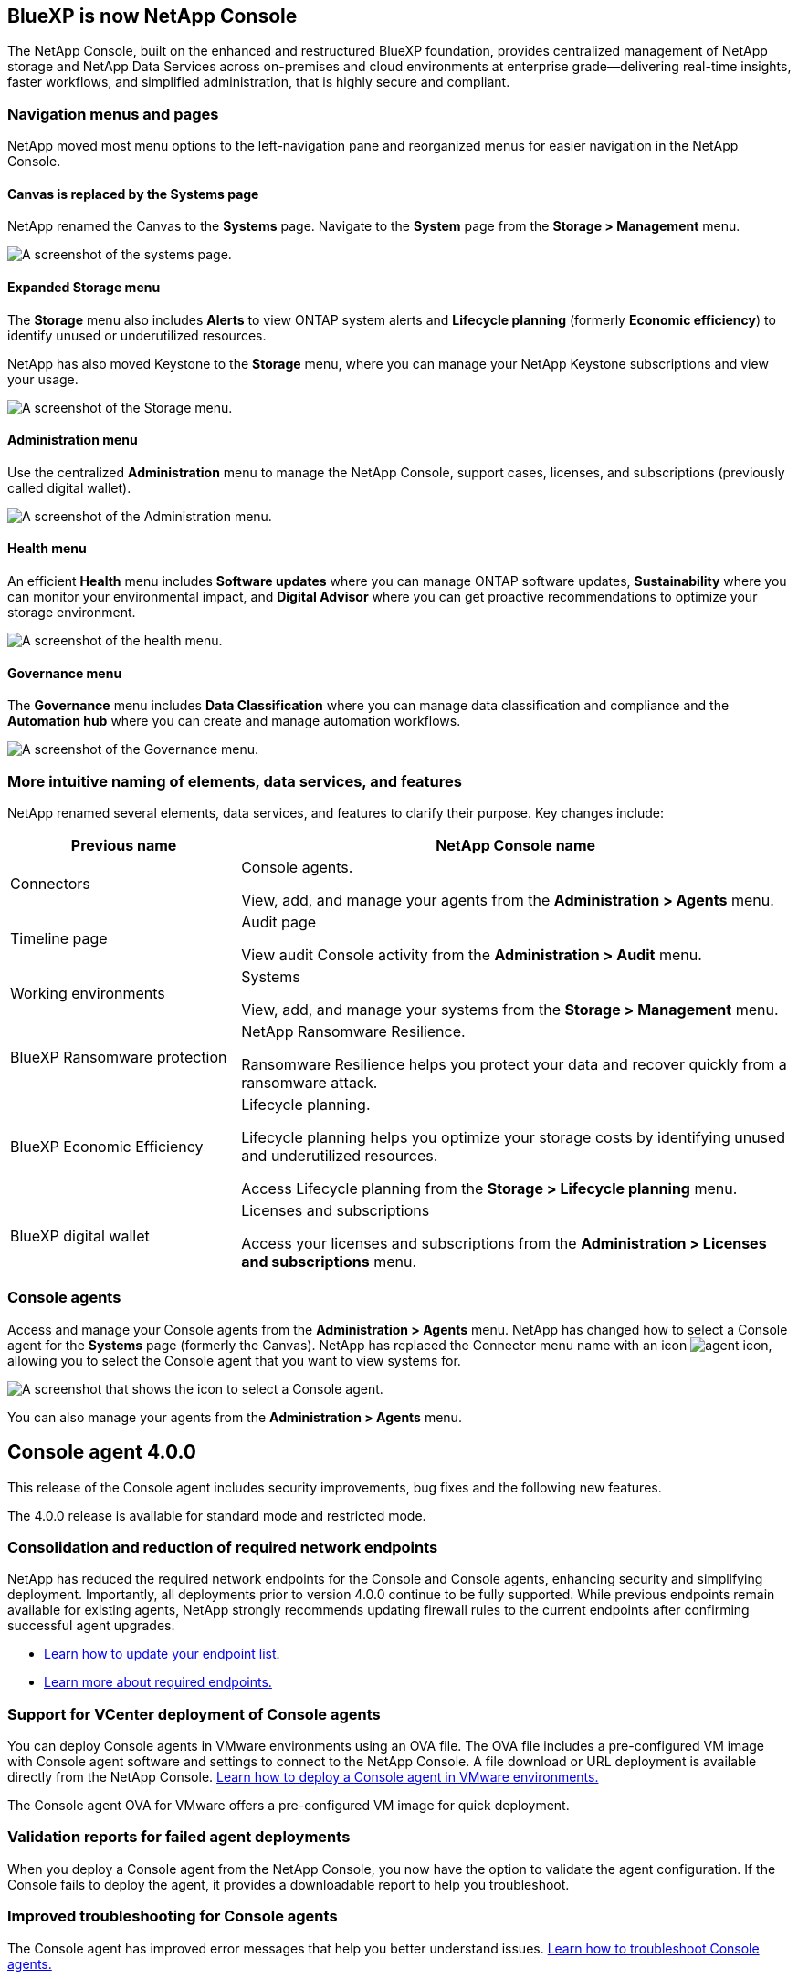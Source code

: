 


== BlueXP is now NetApp Console

The NetApp Console, built on the enhanced and restructured BlueXP foundation, provides centralized management of NetApp storage and NetApp Data Services across on-premises and cloud environments at enterprise grade—delivering real-time insights, faster workflows, and simplified administration, that is highly secure and compliant.




=== Navigation menus and pages

NetApp moved most menu options to the left-navigation pane and reorganized menus for easier navigation in the NetApp Console.

==== Canvas is replaced by the Systems page

NetApp renamed the Canvas to the *Systems* page. Navigate to the *System* page from the *Storage > Management* menu. 

image:https://docs.netapp.com/us-en/console-setup-admin/media/screenshot-storage-mgmt.png[A screenshot of the systems page.]

==== Expanded Storage menu

The *Storage* menu also includes *Alerts* to view ONTAP system alerts and *Lifecycle planning* (formerly *Economic efficiency*) to identify unused or underutilized resources.

NetApp has also moved Keystone to the *Storage* menu, where you can manage your NetApp Keystone subscriptions and view your usage.

image:https://docs.netapp.com/us-en/console-setup-admin/media/screenshot-storage-menu.png[A screenshot of the Storage menu.]


==== Administration menu

Use the centralized *Administration* menu to manage the NetApp Console, support cases, licenses, and subscriptions (previously called digital wallet).

image:https://docs.netapp.com/us-en/console-setup-admin/media/screenshot-admin-menu.png[A screenshot of the Administration menu.]



==== Health menu

An efficient *Health* menu includes *Software updates* where you can manage ONTAP software updates, *Sustainability* where you can monitor your environmental impact, and *Digital Advisor* where you can get proactive recommendations to optimize your storage environment.

image:https://docs.netapp.com/us-en/console-setup-admin/media/screenshot-health-menu.png[A screenshot of the health menu.]

==== Governance menu

The *Governance* menu includes *Data Classification* where you can manage data classification and compliance and the *Automation hub* where you can create and manage automation workflows.

image:https://docs.netapp.com/us-en/console-setup-admin/media/screenshot-governance-menu.png[A screenshot of the Governance menu.]



=== More intuitive naming of elements, data services, and features

NetApp renamed several elements, data services, and features to clarify their purpose. Key changes include:


[cols="1,2",options="header",cols="10,24"]
|===

| *Previous name*
| *NetApp Console name*

| Connectors
a| Console agents. 

View, add, and manage your agents from the *Administration > Agents* menu.
| Timeline page 
a| Audit page  

View audit Console activity from the *Administration > Audit* menu.
| Working environments 
a| Systems  

View, add, and manage your systems from the *Storage > Management* menu. 
| BlueXP Ransomware protection 
a| NetApp Ransomware Resilience. 

Ransomware Resilience helps you protect your data and recover quickly from a ransomware attack.
| BlueXP Economic Efficiency 
a| Lifecycle planning. 

Lifecycle planning helps you optimize your storage costs by identifying unused and underutilized resources.

Access Lifecycle planning from the *Storage > Lifecycle planning* menu.
| BlueXP digital wallet 
a| Licenses and subscriptions 


Access your licenses and subscriptions from the *Administration > Licenses and subscriptions* menu.



|===


=== Console agents

Access and manage your Console agents from the *Administration > Agents* menu. NetApp has changed how to select a Console agent for the *Systems* page (formerly the Canvas). NetApp has replaced the Connector menu name with an icon image:icon-agent.png["agent icon"], allowing you to select the Console agent that you want to view systems for.

image:https://docs.netapp.com/us-en/console-setup-admin/media/screenshot-agent-icon-menu.png[A screenshot that shows the icon to select a Console agent.]



You can also manage your agents from the *Administration > Agents* menu.

== Console agent 4.0.0

This release of the Console agent includes security improvements, bug fixes and the following new features.

The 4.0.0 release is available for standard mode and restricted mode.

=== Consolidation and reduction of required network endpoints
NetApp has reduced the required network endpoints for the Console and Console agents, enhancing security and simplifying deployment. Importantly, all deployments prior to version 4.0.0 continue to be fully supported. While previous endpoints remain available for existing agents, NetApp strongly recommends updating firewall rules to the current endpoints after confirming successful agent upgrades.

* link:https://docs.netapp.com/us-en/console-setup-admin/reference-networking-saas-console-previous.html#update-endpoint-list[Learn how to update your endpoint list].
* link:https://docs.netapp.com/us-en/console-setup-admin/reference-networking-saas-console.html[Learn more about required endpoints.]

=== Support for VCenter deployment of Console agents
You can deploy Console agents in VMware environments using an OVA file. The OVA file includes a pre-configured VM image with Console agent software and settings to connect to the NetApp Console. A file download or URL deployment is available directly from the NetApp Console. link:https://docs.netapp.com/us-en/console-setup-admin/task-install-agent-on-prem-ova.html[Learn how to deploy a Console agent in VMware environments.]

The Console agent OVA for VMware offers a pre-configured VM image for quick deployment.

=== Validation reports for failed agent deployments
When you deploy a Console agent from the NetApp Console, you now have the option to validate the agent configuration. If the Console fails to deploy the agent, it provides a downloadable report to help you troubleshoot. 

=== Improved troubleshooting for Console agents
The Console agent has improved error messages that help you better understand issues. link:https://docs.netapp.com/us-en/console-setup-admin/task-troubleshoot-connector.html[Learn how to troubleshoot Console agents.]

== NetApp Console

NetApp Console administration includes the following new features:

=== Home page dashboard
The NetApp Console's Home page dashboard provides real-time visibility into storage infrastructure with metrics for health, capacity, license status, and data services. link:https://docs.netapp.com/us-en/console-setup-admin/task-dashboard.html[Learn more about the Home page.]

=== NetApp assistant
New users with the Organization admin role can use the NetApp assistant to configure the Console, including adding an agent, linking a NetApp Support account, and adding a storage system.
link:https://docs.netapp.com/us-en/console-setup-admin/task-console-assistant.html[Learn about the NetApp assistant.]



=== Service account authentication

The NetApp Console supports service account authentication using either a system-generated client ID and secret or customer-managed JWTs, allowing organizations to select the approach that best fits their security requirements and integration workflows. Private Key JWT Client Authentication uses asymmetric cryptography, providing stronger security than traditional client ID and secret methods. Private Key JWT Client Authentication uses asymmetric cryptography, keeping the private key secure in the customer’s environment, reducing credential theft risks, and improving the security of your automation stack and client applications. link:https://docs.netapp.com/us-en/console-setup-admin/task-iam-manage-members-permissions.html#service-account[Learn how to add a service account.]

=== Session timeouts

The system logs out users after 24 hours or when they close their web browser.


=== Support for partnerships between organizations

You can create partnerships in the NetApp Console that let partners securely manage NetApp resources across organizational boundaries, making collaboration easier and security stronger. link:https://docs.netapp.com/us-en/console-setup-admin/task-partnerships-create.html[Learn how to manage partnerships].

=== Super admin and Super viewer roles
Added the *Super admin* and *Super viewer* roles. *Super admin* grants full management access to Console features, storage, and data services. *Super viewer* provides read-only visibility for auditors and stakeholders. These roles are useful for smaller teams of senior members where broad access is common. For improved security and auditability, organizations are encouraged to use *Super admin* access sparingly and assign fine-grained roles where possible. link:https://docs.netapp.com/us-en/console-setup-admin/reference-iam-predefined-roles.html[Learn more about access roles.]

=== Additional role for Ransomware Resilience
Added the  *Ransomware Resilience user behavior admin* role and the *Ransomware Resilience user behavior viewer* role. These roles allow users to configure and view user behavior and analytics data, respectively. link:https://docs.netapp.com/us-en/console-setup-admin/reference-iam-predefined-roles.html[Learn more about access roles.]

=== Removed support chat
NetApp has removed the support chat feature from the NetApp Console. Use the *Administration > Support* page to create and manage support cases.



















